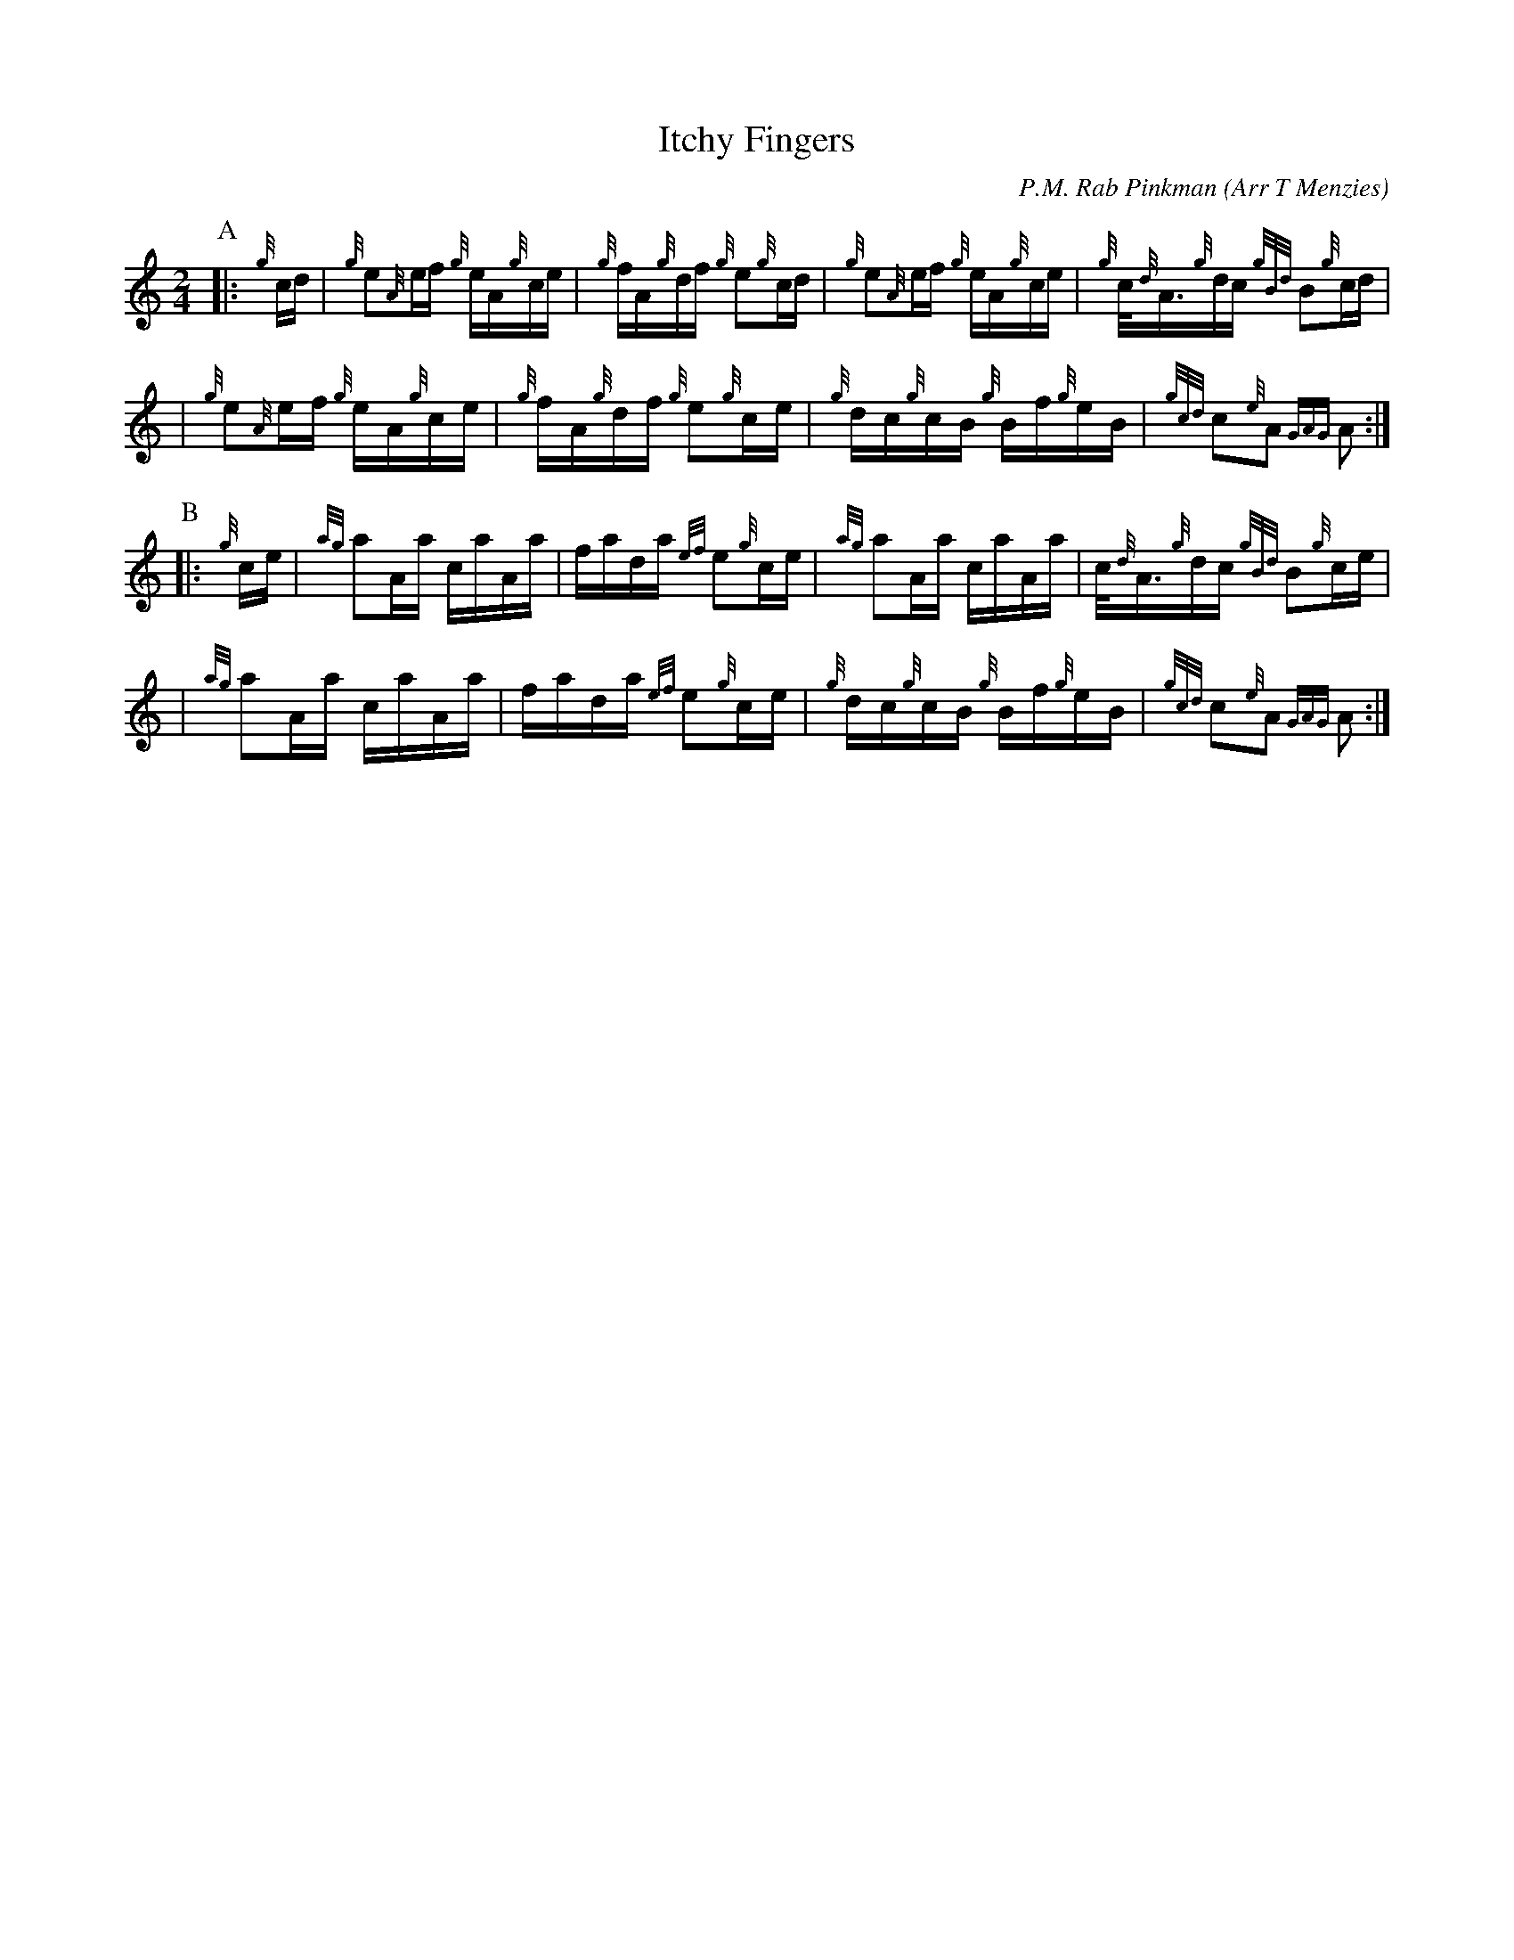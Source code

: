 X:1
%%EPipes[V=2013,LP=105]
T:Itchy Fingers
C:P.M. Rab Pinkman
O:Arr T Menzies
R:HORNPIPE
%U:z=": "
L:1/16
M:2/4
%Q:94
K:HP
%%EPipes[LP=211,SP=14]
P:A
|: {g}cd \
| {g}e2{A}ef {g}eA{g}ce | {g}fA{g}df {g}e2{g}cd \
| {g}e2{A}ef {g}eA{g}ce | {g}c<{d}A{g}dc {gBd}B2{g}cd |
| {g}e2{A}ef {g}eA{g}ce | {g}fA{g}df {g}e2{g}ce \
| {g}dc{g}cB {g}Bf{g}eB | {gcd}c2{e}A2 {GAG}A2 :|
P:B
|: {g}ce | {ag}a2Aa caAa | fada {ef}e2{g}ce \
| {ag}a2Aa caAa | c<{d}A{g}dc {gBd}B2{g}ce |
| {ag}a2Aa caAa | fada {ef}e2{g}ce \
| {g}dc{g}cB {g}Bf{g}eB | {gcd}c2{e}A2 {GAG}A2 :|


